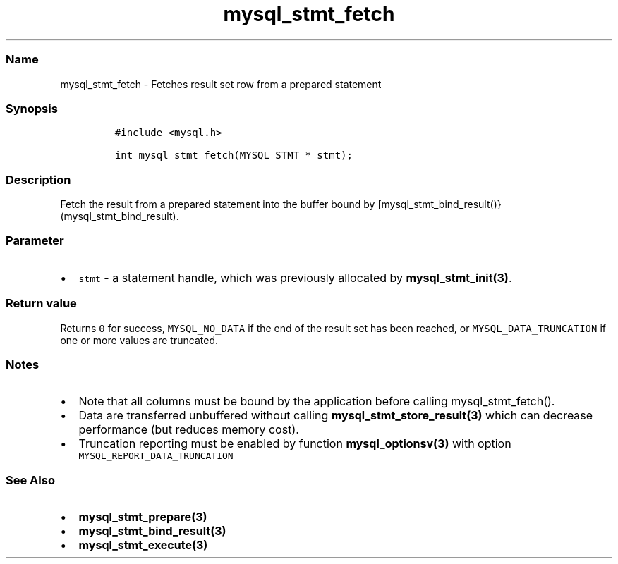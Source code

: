 .\" Automatically generated by Pandoc 2.5
.\"
.TH "mysql_stmt_fetch" "3" "" "Version 3.3.1" "MariaDB Connector/C"
.hy
.SS Name
.PP
mysql_stmt_fetch \- Fetches result set row from a prepared statement
.SS Synopsis
.IP
.nf
\f[C]
#include <mysql.h>

int mysql_stmt_fetch(MYSQL_STMT * stmt);
\f[R]
.fi
.SS Description
.PP
Fetch the result from a prepared statement into the buffer bound by
[mysql_stmt_bind_result()}(mysql_stmt_bind_result).
.SS Parameter
.IP \[bu] 2
\f[C]stmt\f[R] \- a statement handle, which was previously allocated by
\f[B]mysql_stmt_init(3)\f[R].
.SS Return value
.PP
Returns \f[C]0\f[R] for success, \f[C]MYSQL_NO_DATA\f[R] if the end of
the result set has been reached, or \f[C]MYSQL_DATA_TRUNCATION\f[R] if
one or more values are truncated.
.SS Notes
.IP \[bu] 2
Note that all columns must be bound by the application before calling
mysql_stmt_fetch().
.IP \[bu] 2
Data are transferred unbuffered without calling
\f[B]mysql_stmt_store_result(3)\f[R] which can decrease performance (but
reduces memory cost).
.IP \[bu] 2
Truncation reporting must be enabled by function
\f[B]mysql_optionsv(3)\f[R] with option
\f[C]MYSQL_REPORT_DATA_TRUNCATION\f[R]
.SS See Also
.IP \[bu] 2
\f[B]mysql_stmt_prepare(3)\f[R]
.IP \[bu] 2
\f[B]mysql_stmt_bind_result(3)\f[R]
.IP \[bu] 2
\f[B]mysql_stmt_execute(3)\f[R]
